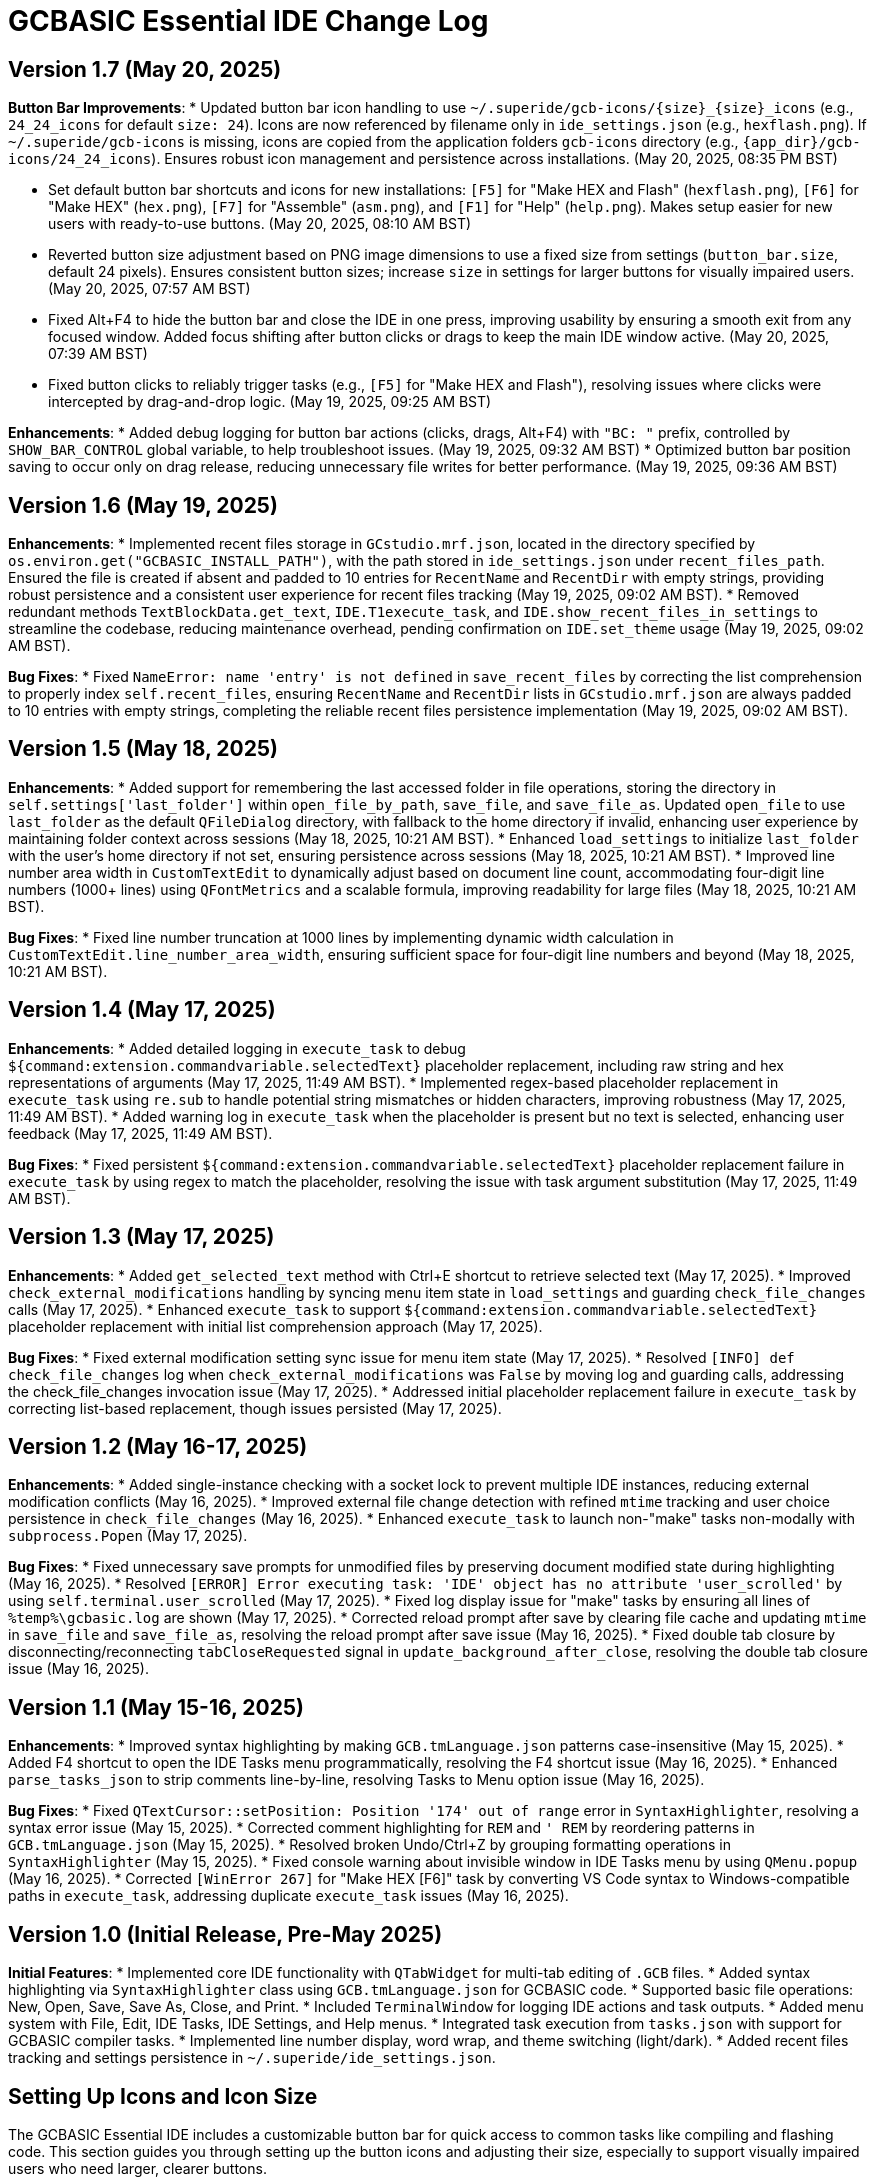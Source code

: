 = GCBASIC Essential IDE Change Log

== Version 1.7 (May 20, 2025)

*Button Bar Improvements*:
* Updated button bar icon handling to use `~/.superide/gcb-icons/{size}_{size}_icons` (e.g., `24_24_icons` for default `size: 24`). Icons are now referenced by filename only in `ide_settings.json` (e.g., `hexflash.png`). If `~/.superide/gcb-icons` is missing, icons are copied from the application folders `gcb-icons` directory (e.g., `{app_dir}/gcb-icons/24_24_icons`). Ensures robust icon management and persistence across installations. (May 20, 2025, 08:35 PM BST)

* Set default button bar shortcuts and icons for new installations: `[F5]` for "Make HEX and Flash" (`hexflash.png`), `[F6]` for "Make HEX" (`hex.png`), `[F7]` for "Assemble" (`asm.png`), and `[F1]` for "Help" (`help.png`). Makes setup easier for new users with ready-to-use buttons. (May 20, 2025, 08:10 AM BST)
* Reverted button size adjustment based on PNG image dimensions to use a fixed size from settings (`button_bar.size`, default 24 pixels). Ensures consistent button sizes; increase `size` in settings for larger buttons for visually impaired users. (May 20, 2025, 07:57 AM BST)
* Fixed Alt+F4 to hide the button bar and close the IDE in one press, improving usability by ensuring a smooth exit from any focused window. Added focus shifting after button clicks or drags to keep the main IDE window active. (May 20, 2025, 07:39 AM BST)
* Fixed button clicks to reliably trigger tasks (e.g., `[F5]` for "Make HEX and Flash"), resolving issues where clicks were intercepted by drag-and-drop logic. (May 19, 2025, 09:25 AM BST)

*Enhancements*:
* Added debug logging for button bar actions (clicks, drags, Alt+F4) with `"BC: "` prefix, controlled by `SHOW_BAR_CONTROL` global variable, to help troubleshoot issues. (May 19, 2025, 09:32 AM BST)
* Optimized button bar position saving to occur only on drag release, reducing unnecessary file writes for better performance. (May 19, 2025, 09:36 AM BST)

== Version 1.6 (May 19, 2025)

*Enhancements*:
* Implemented recent files storage in `GCstudio.mrf.json`, located in the directory specified by `os.environ.get("GCBASIC_INSTALL_PATH")`, with the path stored in `ide_settings.json` under `recent_files_path`. Ensured the file is created if absent and padded to 10 entries for `RecentName` and `RecentDir` with empty strings, providing robust persistence and a consistent user experience for recent files tracking (May 19, 2025, 09:02 AM BST).
* Removed redundant methods `TextBlockData.get_text`, `IDE.T1execute_task`, and `IDE.show_recent_files_in_settings` to streamline the codebase, reducing maintenance overhead, pending confirmation on `IDE.set_theme` usage (May 19, 2025, 09:02 AM BST).

*Bug Fixes*:
* Fixed `NameError: name 'entry' is not defined` in `save_recent_files` by correcting the list comprehension to properly index `self.recent_files`, ensuring `RecentName` and `RecentDir` lists in `GCstudio.mrf.json` are always padded to 10 entries with empty strings, completing the reliable recent files persistence implementation (May 19, 2025, 09:02 AM BST).

== Version 1.5 (May 18, 2025)

*Enhancements*:
* Added support for remembering the last accessed folder in file operations, storing the directory in `self.settings['last_folder']` within `open_file_by_path`, `save_file`, and `save_file_as`. Updated `open_file` to use `last_folder` as the default `QFileDialog` directory, with fallback to the home directory if invalid, enhancing user experience by maintaining folder context across sessions (May 18, 2025, 10:21 AM BST).
* Enhanced `load_settings` to initialize `last_folder` with the user's home directory if not set, ensuring persistence across sessions (May 18, 2025, 10:21 AM BST).
* Improved line number area width in `CustomTextEdit` to dynamically adjust based on document line count, accommodating four-digit line numbers (1000+ lines) using `QFontMetrics` and a scalable formula, improving readability for large files (May 18, 2025, 10:21 AM BST).

*Bug Fixes*:
* Fixed line number truncation at 1000 lines by implementing dynamic width calculation in `CustomTextEdit.line_number_area_width`, ensuring sufficient space for four-digit line numbers and beyond (May 18, 2025, 10:21 AM BST).

== Version 1.4 (May 17, 2025)

*Enhancements*:
* Added detailed logging in `execute_task` to debug `${command:extension.commandvariable.selectedText}` placeholder replacement, including raw string and hex representations of arguments (May 17, 2025, 11:49 AM BST).
* Implemented regex-based placeholder replacement in `execute_task` using `re.sub` to handle potential string mismatches or hidden characters, improving robustness (May 17, 2025, 11:49 AM BST).
* Added warning log in `execute_task` when the placeholder is present but no text is selected, enhancing user feedback (May 17, 2025, 11:49 AM BST).

*Bug Fixes*:
* Fixed persistent `${command:extension.commandvariable.selectedText}` placeholder replacement failure in `execute_task` by using regex to match the placeholder, resolving the issue with task argument substitution (May 17, 2025, 11:49 AM BST).

== Version 1.3 (May 17, 2025)

*Enhancements*:
* Added `get_selected_text` method with Ctrl+E shortcut to retrieve selected text (May 17, 2025).
* Improved `check_external_modifications` handling by syncing menu item state in `load_settings` and guarding `check_file_changes` calls (May 17, 2025).
* Enhanced `execute_task` to support `${command:extension.commandvariable.selectedText}` placeholder replacement with initial list comprehension approach (May 17, 2025).

*Bug Fixes*:
* Fixed external modification setting sync issue for menu item state (May 17, 2025).
* Resolved `[INFO] def check_file_changes` log when `check_external_modifications` was `False` by moving log and guarding calls, addressing the check_file_changes invocation issue (May 17, 2025).
* Addressed initial placeholder replacement failure in `execute_task` by correcting list-based replacement, though issues persisted (May 17, 2025).

== Version 1.2 (May 16-17, 2025)

*Enhancements*:
* Added single-instance checking with a socket lock to prevent multiple IDE instances, reducing external modification conflicts (May 16, 2025).
* Improved external file change detection with refined `mtime` tracking and user choice persistence in `check_file_changes` (May 16, 2025).
* Enhanced `execute_task` to launch non-"make" tasks non-modally with `subprocess.Popen` (May 17, 2025).

*Bug Fixes*:
* Fixed unnecessary save prompts for unmodified files by preserving document modified state during highlighting (May 16, 2025).
* Resolved `[ERROR] Error executing task: 'IDE' object has no attribute 'user_scrolled'` by using `self.terminal.user_scrolled` (May 17, 2025).
* Fixed log display issue for "make" tasks by ensuring all lines of `%temp%\gcbasic.log` are shown (May 17, 2025).
* Corrected reload prompt after save by clearing file cache and updating `mtime` in `save_file` and `save_file_as`, resolving the reload prompt after save issue (May 16, 2025).
* Fixed double tab closure by disconnecting/reconnecting `tabCloseRequested` signal in `update_background_after_close`, resolving the double tab closure issue (May 16, 2025).

== Version 1.1 (May 15-16, 2025)

*Enhancements*:
* Improved syntax highlighting by making `GCB.tmLanguage.json` patterns case-insensitive (May 15, 2025).
* Added F4 shortcut to open the IDE Tasks menu programmatically, resolving the F4 shortcut issue (May 16, 2025).
* Enhanced `parse_tasks_json` to strip comments line-by-line, resolving Tasks to Menu option issue (May 16, 2025).

*Bug Fixes*:
* Fixed `QTextCursor::setPosition: Position '174' out of range` error in `SyntaxHighlighter`, resolving a syntax error issue (May 15, 2025).
* Corrected comment highlighting for `REM` and `' REM` by reordering patterns in `GCB.tmLanguage.json` (May 15, 2025).
* Resolved broken Undo/Ctrl+Z by grouping formatting operations in `SyntaxHighlighter` (May 15, 2025).
* Fixed console warning about invisible window in IDE Tasks menu by using `QMenu.popup` (May 16, 2025).
* Corrected `[WinError 267]` for "Make HEX [F6]" task by converting VS Code syntax to Windows-compatible paths in `execute_task`, addressing duplicate `execute_task` issues (May 16, 2025).

== Version 1.0 (Initial Release, Pre-May 2025)

*Initial Features*:
* Implemented core IDE functionality with `QTabWidget` for multi-tab editing of `.GCB` files.
* Added syntax highlighting via `SyntaxHighlighter` class using `GCB.tmLanguage.json` for GCBASIC code.
* Supported basic file operations: New, Open, Save, Save As, Close, and Print.
* Included `TerminalWindow` for logging IDE actions and task outputs.
* Added menu system with File, Edit, IDE Tasks, IDE Settings, and Help menus.
* Integrated task execution from `tasks.json` with support for GCBASIC compiler tasks.
* Implemented line number display, word wrap, and theme switching (light/dark).
* Added recent files tracking and settings persistence in `~/.superide/ide_settings.json`.

== Setting Up Icons and Icon Size

The GCBASIC Essential IDE includes a customizable button bar for quick access to common tasks like compiling and flashing code. This section guides you through setting up the button icons and adjusting their size, especially to support visually impaired users who need larger, clearer buttons.

*Configuring Button Bar Icons*:
* The button bar is configured in `~/.superide/ide_settings.json` under the `button_bar` section. By default, it includes four buttons:
  - `[F5]`: "Make HEX and Flash" with `hexflash.png`
  - `[F6]`: "Make HEX" with `hex.png`
  - `[F7]`: "Assemble" with `asm.png`
  - `[F1]`: "Help" with `help.png`
* To customize icons, edit `ide_settings.json` (e.g., `C:\Users\<your-username>\.superide\ide_settings.json`):
  ```json
  "button_bar": {
      "button1": "[F5]:hexflash.png",
      "button2": "[F6]:hex.png",
      "button3": "[F7]:asm.png",
      "button4": "[F1]:help.png",
      "size": 24,
      "position": []
  }
  ```
* Place your icon files (e.g., `hexflash.png`, `hex.png`, `asm.png`, `help.png`) in the IDE�s code directory (e.g., `C:\DDrive\GreatCowBASICGits\GCBIDE\code\`).
* Ensure icon names match the `buttonX` entries exactly and are PNG files. Use high-resolution images (e.g., 24x24 or larger) for clarity, especially if increasing the button size.
* Each `buttonX` entry uses the format `[shortcut]:icon.png`, where `shortcut` (e.g., `F5`) links to a task in `~/.superide/tasks.json`.

*Adjusting Icon Size for Accessibility*:
* The button size is set by the `size` field in `button_bar` (default 24 pixels, creating 24x24 buttons with 20x20 icons).
* For visually impaired users, increase `size` to make buttons larger and more visible. For example, set `"size": 48` for 48x48 buttons with 44x44 icons:
  ```json
  "size": 48
  ```
* Save `ide_settings.json` and restart the IDE to apply the new size. The button bar�s height will adjust to `size + 12` (e.g., 60 pixels for `size: 48`), and width will scale based on the number of buttons.
* Use high-resolution PNGs (e.g., 48x48 or larger) to avoid pixelation when icons are scaled to `size - 4`. Clear, high-contrast icons are recommended for accessibility.
* Test the button bar after changing `size` to ensure buttons are large enough and icons are legible. If needed, try larger sizes (e.g., 64) for optimal visibility.

*Tips for Visually Impaired Users*:
* Choose PNG icons with bold, distinct designs to enhance readability.
* If the default 24x24 buttons are too small, experiment with `size` values (e.g., 48, 64) to find the best fit.
* Ensure `tasks.json` includes tasks for `[F5]`, `[F6]`, `[F7]`, and `[F1]` to match the default buttons, preventing errors when clicking buttons.

*Troubleshooting*:
* If buttons show numbers (1�4) instead of icons, check that `hexflash.png`, `hex.png`, `asm.png`, and `help.png` are in the correct directory and match `ide_settings.json` entries.
* If a button doesn�t trigger a task, verify the shortcut (e.g., `F5`) exists in `tasks.json`.
* For size issues, confirm `size` in `ide_settings.json` is set appropriately and restart the IDE.

== Notes

* All versions maintain compatibility with GCBASIC compiler tasks and `.GCB` file editing.
* The IDE uses `tasks.json` for task configurations, with ongoing improvements in placeholder handling, particularly for `${command:extension.commandvariable.selectedText}`.
* The clarification of `if not` syntax in Python was provided to support development but did not result in code changes (May 17, 2025).
* Future updates may focus on further placeholder support, performance optimizations, enhanced logging for task outputs, confirming the intended use of `IDE.set_theme`, and addressing `libpng` warnings for `GCstudio.png`.
